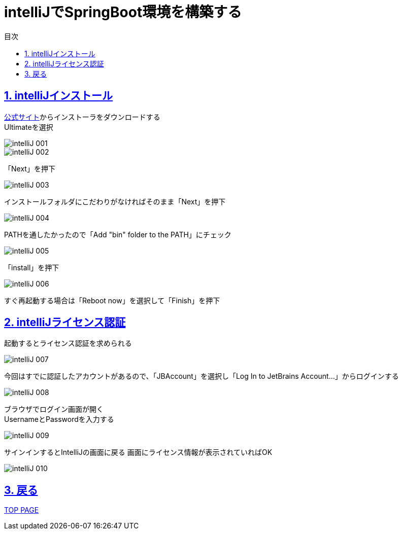 :toc: left
:toclevels: 3
:toc-title: 目次
:sectnums:

:icons: font
:sectanchors:
:sectlinks:

= intelliJでSpringBoot環境を構築する

== intelliJインストール

link:https://www.jetbrains.com/ja-jp/idea/download/#section=windows[公式サイト]からインストーラをダウンロードする +
Ultimateを選択

image::https://github.com/birdmoon14/doc/blob/main/docs/buildenv/springboot/images/intelliJ-001.png?raw=true[]

image::https://github.com/birdmoon14/doc/blob/main/docs/buildenv/springboot/images/intelliJ-002.png?raw=true[]
「Next」を押下

image::https://github.com/birdmoon14/doc/blob/main/docs/buildenv/springboot/images/intelliJ-003.png?raw=true[]
インストールフォルダにこだわりがなければそのまま「Next」を押下

image::https://github.com/birdmoon14/doc/blob/main/docs/buildenv/springboot/images/intelliJ-004.png?raw=true[]
PATHを通したかったので「Add "bin" folder to the PATH」にチェック

image::https://github.com/birdmoon14/doc/blob/main/docs/buildenv/springboot/images/intelliJ-005.png?raw=true[]
「install」を押下

image::https://github.com/birdmoon14/doc/blob/main/docs/buildenv/springboot/images/intelliJ-006.png?raw=true[]
すぐ再起動する場合は「Reboot now」を選択して「Finish」を押下

== intelliJライセンス認証

起動するとライセンス認証を求められる

image::https://github.com/birdmoon14/doc/blob/main/docs/buildenv/springboot/images/intelliJ-007.png?raw=true[]

今回はすでに認証したアカウントがあるので、「JBAccount」を選択し「Log In to JetBrains Account…」からログインする

image::https://github.com/birdmoon14/doc/blob/main/docs/buildenv/springboot/images/intelliJ-008.png?raw=true[]

ブラウザでログイン画面が開く +
UsernameとPasswordを入力する

image::https://github.com/birdmoon14/doc/blob/main/docs/buildenv/springboot/images/intelliJ-009.png?raw=true[]

サインインするとIntelliJの画面に戻る
画面にライセンス情報が表示されていればOK

image::https://github.com/birdmoon14/doc/blob/main/docs/buildenv/springboot/images/intelliJ-010.png?raw=true[]

== 戻る
link:https://birdmoon14.github.io/doc/index.html[TOP PAGE]